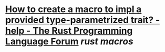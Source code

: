 * [[https://users.rust-lang.org/t/how-to-create-a-macro-to-impl-a-provided-type-parametrized-trait/5289][How to create a macro to impl a provided type-parametrized trait? - help - The Rust Programming Language Forum]] [[rust macros]]